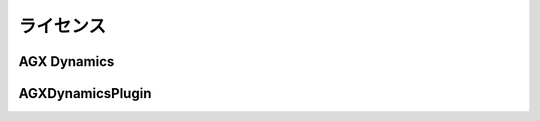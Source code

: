 
ライセンス
======================

AGX Dynamics
------------------


AGXDynamicsPlugin
------------------------------------
